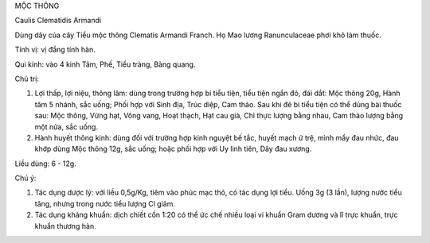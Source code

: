 .. _plants_moc_thong:


MỘC THÔNG

Caulis Clematidis Armandi

Dùng dây của cây Tiểu mộc thông Clematis Armandi Franch. Họ Mao lương
Ranunculaceae phơi khô làm thuốc.

Tính vị: vị đắng tính hàn.

Qui kinh: vào 4 kinh Tâm, Phế, Tiểu tràng, Bàng quang.

Chủ trị:

#. Lợi thấp, lợi niệu, thông lâm: dùng trong trường hợp bí tiểu tiện,
   tiểu tiện ngắn đỏ, đái dắt: Mộc thông 20g, Hành tăm 5 nhánh, sắc
   uống; Phối hợp với Sinh địa, Trúc diệp, Cam thảo. Sau khi đẻ bí tiểu
   tiện có thể dùng bài thuốc sau: Mộc thông, Vừng hạt, Vông vang, Hoạt
   thạch, Hạt cau già, Chỉ thực lượng bằng nhau, Cam thảo lượng bằng một
   nửa, sắc uống.
#. Hành huyết thông kinh: dùng đối với trường hợp kinh nguyệt bế tắc,
   huyết mạch ứ trệ, mình mẩy đau nhức, đau khớp dùng Mộc thông 12g, sắc
   uống; hoặc phối hợp với Uy linh tiên, Dây đau xương.

Liều dùng: 6 - 12g.

Chú ý:

#. Tác dụng dược lý: với liều 0,5g/Kg, tiêm vào phúc mạc thỏ, có tác
   dụng lợi tiểu. Uống 3g (3 lần), lượng nước tiểu tăng, nhưng trong
   nước tiểu lượng Cl giảm.
#. Tác dụng kháng khuẩn: dịch chiết cồn 1:20 có thể ức chế nhiều loại vi
   khuẩn Gram dương và lî trực khuẩn, trực khuẩn thương hàn.
